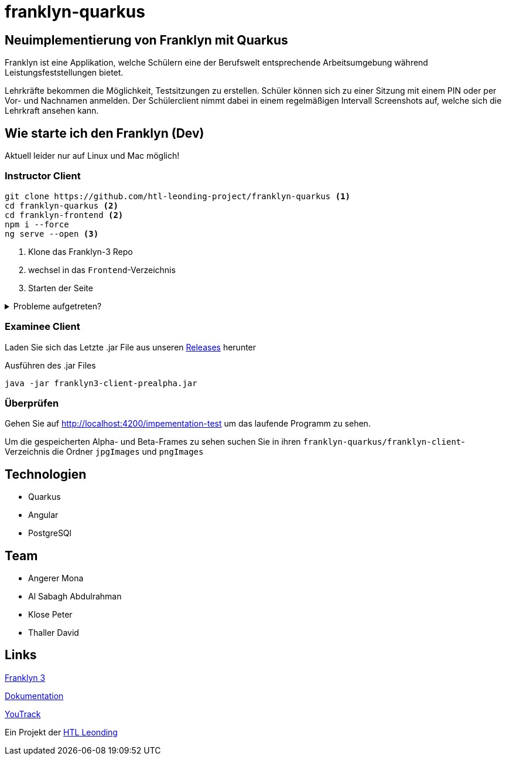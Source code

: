 = franklyn-quarkus

== Neuimplementierung von Franklyn mit Quarkus

Franklyn ist eine Applikation, welche Schülern eine der Berufswelt entsprechende Arbeitsumgebung während Leistungsfeststellungen bietet.

Lehrkräfte bekommen die Möglichkeit, Testsitzungen zu erstellen. Schüler können sich zu einer Sitzung mit einem PIN oder per Vor- und Nachnamen anmelden. 
Der Schülerclient nimmt dabei in einem regelmäßigen Intervall Screenshots auf, welche sich die Lehrkraft ansehen kann. 

== Wie starte ich den Franklyn (Dev)

Aktuell leider nur auf Linux und Mac möglich!

=== Instructor Client

[source,shell]
----
git clone https://github.com/htl-leonding-project/franklyn-quarkus <1>
cd franklyn-quarkus <2>
cd franklyn-frontend <2>
npm i --force
ng serve --open <3>
----

<1> Klone das Franklyn-3 Repo
<2> wechsel in das `Frontend`-Verzeichnis
<3> Starten der Seite

.Probleme aufgetreten?
[%collapsible]
====
Falls es probleme gibt, kann es sein das Angular nicht installiert ist. In diesem Fall installieren Sie einfach Angular.

[source,bash]
----
npm install @angular/cli
----
====

=== Examinee Client

Laden Sie sich das Letzte .jar File aus unseren link:https://github.com/htl-leonding-project/franklyn-quarkus/releases[Releases] herunter

.Ausführen des .jar Files
[source,shell]
----
java -jar franklyn3-client-prealpha.jar
----

=== Überprüfen

Gehen Sie auf http://localhost:4200/impementation-test um das laufende Programm zu sehen.

Um die gespeicherten Alpha- und Beta-Frames zu sehen suchen Sie in ihren `franklyn-quarkus/franklyn-client`-Verzeichnis die Ordner `jpgImages` und `pngImages`


== Technologien
* Quarkus
* Angular
* PostgreSQl

== Team
* Angerer Mona
* Al Sabagh Abdulrahman
* Klose Peter
* Thaller David

== Links

link:https://student.cloud.htl-leonding.ac.at/t.melcher/franklyn/start[Franklyn 3]

link:https://htl-leonding-project.github.io/franklyn-quarkus/[Dokumentation]


link:https://vm81.htl-leonding.ac.at/agiles/99-313/current[YouTrack]

Ein Projekt der link:https://www.htl-leonding.at/[HTL Leonding]
